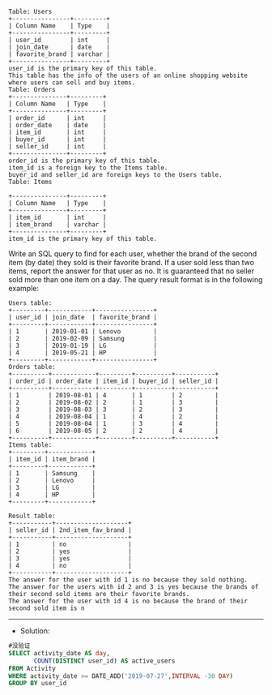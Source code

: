 #+BEGIN_EXAMPLE
Table: Users
+----------------+---------+
| Column Name    | Type    |
+----------------+---------+
| user_id        | int     |
| join_date      | date    |
| favorite_brand | varchar |
+----------------+---------+
user_id is the primary key of this table.
This table has the info of the users of an online shopping website where users can sell and buy items.
Table: Orders
+---------------+---------+
| Column Name   | Type    |
+---------------+---------+
| order_id      | int     |
| order_date    | date    |
| item_id       | int     |
| buyer_id      | int     |
| seller_id     | int     |
+---------------+---------+
order_id is the primary key of this table.
item_id is a foreign key to the Items table.
buyer_id and seller_id are foreign keys to the Users table.
Table: Items

+---------------+---------+
| Column Name   | Type    |
+---------------+---------+
| item_id       | int     |
| item_brand    | varchar |
+---------------+---------+
item_id is the primary key of this table.
#+END_EXAMPLE


Write an SQL query to find for each user, whether the brand of the second item (by date) they sold is their favorite brand. If a user sold less than two items, report the answer for that user as no.
It is guaranteed that no seller sold more than one item on a day.
The query result format is in the following example:
#+BEGIN_EXAMPLE
Users table:
+---------+------------+----------------+
| user_id | join_date  | favorite_brand |
+---------+------------+----------------+
| 1       | 2019-01-01 | Lenovo         |
| 2       | 2019-02-09 | Samsung        |
| 3       | 2019-01-19 | LG             |
| 4       | 2019-05-21 | HP             |
+---------+------------+----------------+
Orders table:
+----------+------------+---------+----------+-----------+
| order_id | order_date | item_id | buyer_id | seller_id |
+----------+------------+---------+----------+-----------+
| 1        | 2019-08-01 | 4       | 1        | 2         |
| 2        | 2019-08-02 | 2       | 1        | 3         |
| 3        | 2019-08-03 | 3       | 2        | 3         |
| 4        | 2019-08-04 | 1       | 4        | 2         |
| 5        | 2019-08-04 | 1       | 3        | 4         |
| 6        | 2019-08-05 | 2       | 2        | 4         |
+----------+------------+---------+----------+-----------+
Items table:
+---------+------------+
| item_id | item_brand |
+---------+------------+
| 1       | Samsung    |
| 2       | Lenovo     |
| 3       | LG         |
| 4       | HP         |
+---------+------------+
#+END_EXAMPLE
#+BEGIN_EXAMPLE
Result table:
+-----------+--------------------+
| seller_id | 2nd_item_fav_brand |
+-----------+--------------------+
| 1         | no                 |
| 2         | yes                |
| 3         | yes                |
| 4         | no                 |
+-----------+--------------------+
The answer for the user with id 1 is no because they sold nothing.
The answer for the users with id 2 and 3 is yes because the brands of their second sold items are their favorite brands.
The answer for the user with id 4 is no because the brand of their second sold item is n
#+END_EXAMPLE



---------------------------------------------------------------------
- Solution:

#+BEGIN_SRC sql
#没验证
SELECT activity_date AS day,
       COUNT(DISTINCT user_id) AS active_users      
FROM Activity 
WHERE activity_date >= DATE_ADD('2019-07-27',INTERVAL -30 DAY)
GROUP BY user_id
#+END_SRC
